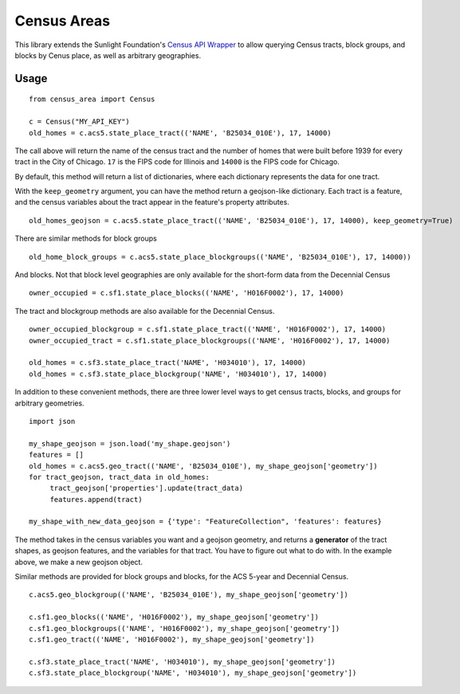 ============
Census Areas
============

This library extends the Sunlight Foundation's `Census API Wrapper <https://github.com/sunlightlabs/census/>`_ to allow querying Census tracts, block groups, and blocks by Cenus place, as well as arbitrary geographies.

Usage
======

::

    from census_area import Census

    c = Census("MY_API_KEY")
    old_homes = c.acs5.state_place_tract(('NAME', 'B25034_010E'), 17, 14000)
    
The call above will return the name of the census tract and the number of homes that were built before 1939 for every tract in the City of Chicago. ``17`` is the FIPS code for Illinois and ``14000`` is the FIPS code for Chicago.

By default, this method will return a list of dictionaries, where each dictionary represents the data for one tract. 

With the ``keep_geometry`` argument, you can have the method return a geojson-like dictionary. Each tract is a feature, and the census variables about the tract appear in the feature's property attributes.
::

    old_homes_geojson = c.acs5.state_place_tract(('NAME', 'B25034_010E'), 17, 14000), keep_geometry=True)

There are similar methods for block groups
::

    old_home_block_groups = c.acs5.state_place_blockgroups(('NAME', 'B25034_010E'), 17, 14000))

And blocks. Not that block level geographies are only available for the short-form data from the Decennial Census
::
  
    owner_occupied = c.sf1.state_place_blocks(('NAME', 'H016F0002'), 17, 14000)

The tract and blockgroup methods are also available for the Decennial Census.
::

    owner_occupied_blockgroup = c.sf1.state_place_tract(('NAME', 'H016F0002'), 17, 14000)
    owner_occupied_tract = c.sf1.state_place_blockgroups(('NAME', 'H016F0002'), 17, 14000)
    
    old_homes = c.sf3.state_place_tract('NAME', 'H034010'), 17, 14000)
    old_homes = c.sf3.state_place_blockgroup('NAME', 'H034010'), 17, 14000)

In addition to these convenient methods, there are three lower level ways to get census tracts, blocks, and groups for arbitrary geometries.

::
    
    import json
    
    my_shape_geojson = json.load('my_shape.geojson')
    features = []
    old_homes = c.acs5.geo_tract(('NAME', 'B25034_010E'), my_shape_geojson['geometry'])
    for tract_geojson, tract_data in old_homes:
         tract_geojson['properties'].update(tract_data)
         features.append(tract)
         
    my_shape_with_new_data_geojson = {'type': "FeatureCollection", 'features': features}
    

The method takes in the census variables you want and a geojson geometry, and returns a **generator** of the tract shapes, as geojson features, and the variables for that tract. You have to figure out what to do with. In the example above, we make a new geojson object.

Similar methods are provided for block groups and blocks, for the ACS 5-year and Decennial Census.
::

    c.acs5.geo_blockgroup(('NAME', 'B25034_010E'), my_shape_geojson['geometry'])
    
    c.sf1.geo_blocks(('NAME', 'H016F0002'), my_shape_geojson['geometry'])
    c.sf1.geo_blockgroups(('NAME', 'H016F0002'), my_shape_geojson['geometry'])
    c.sf1.geo_tract(('NAME', 'H016F0002'), my_shape_geojson['geometry'])
    
    c.sf3.state_place_tract('NAME', 'H034010'), my_shape_geojson['geometry'])
    c.sf3.state_place_blockgroup('NAME', 'H034010'), my_shape_geojson['geometry'])
